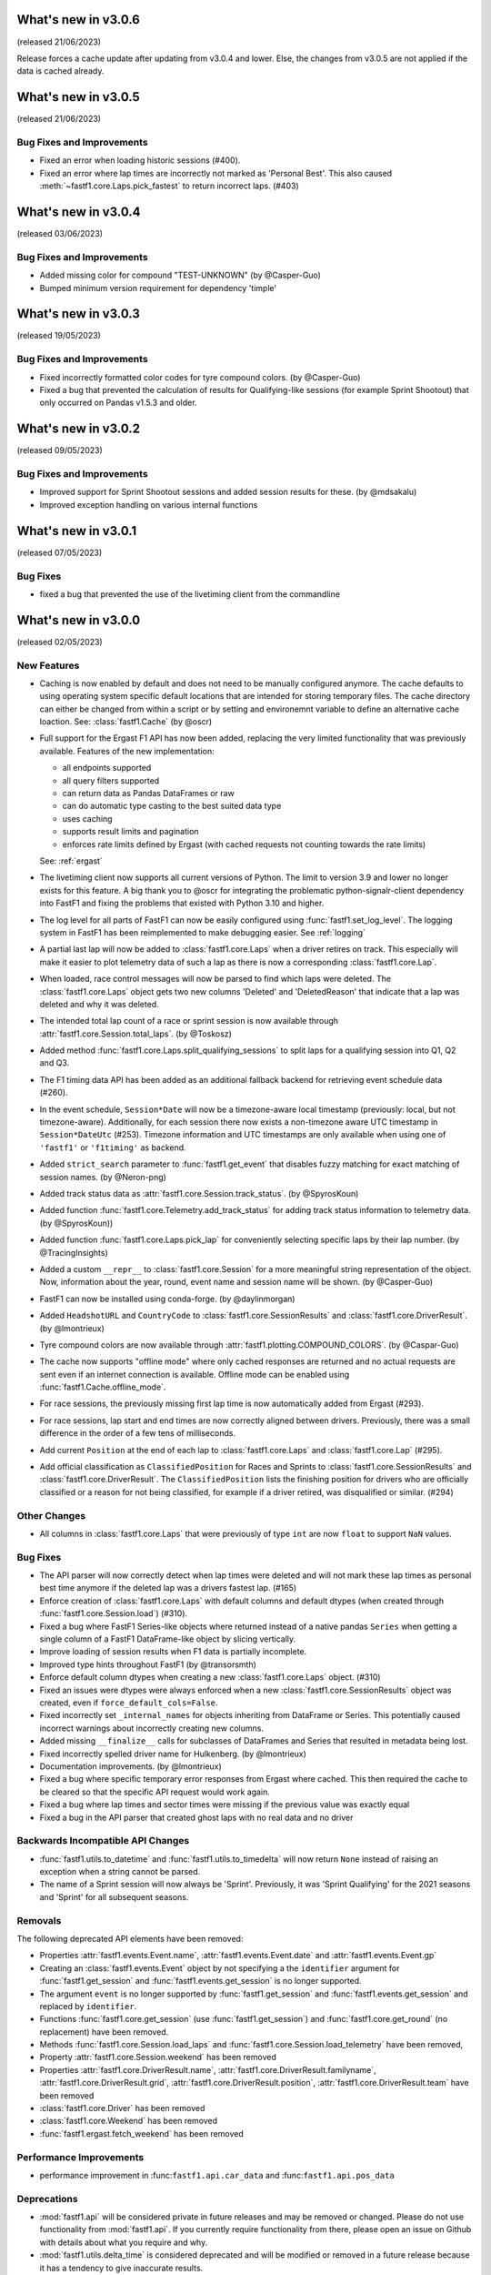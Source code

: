 What's new in v3.0.6
--------------------

(released 21/06/2023)

Release forces a cache update after updating from v3.0.4 and lower. Else, the
changes from v3.0.5 are not applied if the data is cached already.


What's new in v3.0.5
--------------------

(released 21/06/2023)

Bug Fixes and Improvements
^^^^^^^^^^^^^^^^^^^^^^^^^^

- Fixed an error when loading historic sessions (#400).

- Fixed an error where lap times are incorrectly not marked as 'Personal Best'.
  This also caused :meth:`~fastf1.core.Laps.pick_fastest` to return incorrect
  laps. (#403)



What's new in v3.0.4
--------------------

(released 03/06/2023)

Bug Fixes and Improvements
^^^^^^^^^^^^^^^^^^^^^^^^^^

- Added missing color for compound "TEST-UNKNOWN" (by @Casper-Guo)

- Bumped minimum version requirement for dependency 'timple'



What's new in v3.0.3
--------------------

(released 19/05/2023)

Bug Fixes and Improvements
^^^^^^^^^^^^^^^^^^^^^^^^^^

- Fixed incorrectly formatted color codes for tyre compound colors.
  (by @Casper-Guo)

- Fixed a bug that prevented the calculation of results for Qualifying-like
  sessions (for example Sprint Shootout) that only occurred on Pandas v1.5.3
  and older.



What's new in v3.0.2
--------------------

(released 09/05/2023)

Bug Fixes and Improvements
^^^^^^^^^^^^^^^^^^^^^^^^^^

- Improved support for Sprint Shootout sessions and added session results for
  these. (by @mdsakalu)

- Improved exception handling on various internal functions



What's new in v3.0.1
--------------------

(released 07/05/2023)

Bug Fixes
^^^^^^^^^

- fixed a bug that prevented the use of the livetiming client from the
  commandline



What's new in v3.0.0
--------------------

(released 02/05/2023)

New Features
^^^^^^^^^^^^

- Caching is now enabled by default and does not need to be manually configured
  anymore. The cache defaults to using operating system specific default
  locations that are intended for storing temporary files.
  The cache directory can either be changed from within a script or by setting
  and environemnt variable to define an alternative cache loaction.
  See: :class:`fastf1.Cache`
  (by @oscr)

- Full support for the Ergast F1 API has now been added, replacing the very
  limited functionality that was previously available. Features of the new
  implementation:

  - all endpoints supported
  - all query filters supported
  - can return data as Pandas DataFrames or raw
  - can do automatic type casting to the best suited data type
  - uses caching
  - supports result limits and pagination
  - enforces rate limits defined by Ergast (with cached requests not counting
    towards the rate limits)

  See: :ref:`ergast`

- The livetiming client now supports all current versions of Python. The limit
  to version 3.9 and lower no longer exists for this feature. A big thank you
  to @oscr for integrating the problematic python-signalr-client dependency
  into FastF1 and fixing the problems that existed with Python 3.10 and higher.

- The log level for all parts of FastF1 can now be easily configured using
  :func:`fastf1.set_log_level`. The logging system in FastF1 has been
  reimplemented to make debugging easier. See :ref:`logging`

- A partial last lap will now be added to :class:`fastf1.core.Laps` when a
  driver retires on track. This especially will make it easier to plot
  telemetry data of such a lap as there is now a corresponding
  :class:`fastf1.core.Lap`.

- When loaded, race control messages will now be parsed to find which laps
  were deleted. The :class:`fastf1.core.Laps` object gets two new columns
  'Deleted' and 'DeletedReason' that indicate that a lap was deleted and why
  it was deleted.

- The intended total lap count of a race or sprint session is now available
  through :attr:`fastf1.core.Session.total_laps`.
  (by @Toskosz)

- Added method :func:`fastf1.core.Laps.split_qualifying_sessions` to split
  laps for a qualifying session into Q1, Q2 and Q3.

- The F1 timing data API has been added as an additional fallback backend for
  retrieving event schedule data (#260).

- In the event schedule, ``Session*Date`` will now be a timezone-aware local
  timestamp (previously: local, but not timezone-aware). Additionally, for each
  session there now exists a non-timezone aware UTC timestamp in
  ``Session*DateUtc`` (#253). Timezone information and UTC timestamps are only
  available when using one of ``'fastf1'`` or ``'f1timing'`` as backend.

- Added ``strict_search`` parameter to :func:`fastf1.get_event` that disables
  fuzzy matching for exact matching of session names. (by @Neron-png)

- Added track status data as :attr:`fastf1.core.Session.track_status`.
  (by @SpyrosKoun)

- Added function :func:`fastf1.core.Telemetry.add_track_status` for adding
  track status information to telemetry data. (by @SpyrosKoun))

- Added function :func:`fastf1.core.Laps.pick_lap` for conveniently selecting
  specific laps by their lap number. (by @TracingInsights)

- Added a custom ``__repr__`` to :class:`fastf1.core.Session` for a more
  meaningful string representation of the object. Now, information about the
  year, round, event name and session name will be shown. (by @Casper-Guo)

- FastF1 can now be installed using conda-forge. (by @daylinmorgan)

- Added ``HeadshotURL`` and ``CountryCode`` to
  :class:`fastf1.core.SessionResults` and :class:`fastf1.core.DriverResult`.
  (by @lmontrieux)

- Tyre compound colors are now available through
  :attr:`fastf1.plotting.COMPOUND_COLORS`. (by @Caspar-Guo)

- The cache now supports "offline mode" where only cached responses are
  returned and no actual requests are sent even if an internet connection
  is available. Offline mode can be enabled using
  :func:`fastf1.Cache.offline_mode`.

- For race sessions, the previously missing first lap time is now automatically
  added from Ergast (#293).

- For race sessions, lap start and end times are now correctly aligned between
  drivers. Previously, there was a small difference in the order of a few tens
  of milliseconds.

- Add current ``Position`` at the end of each lap to :class:`fastf1.core.Laps`
  and :class:`fastf1.core.Lap` (#295).

- Add official classification as ``ClassifiedPosition`` for Races and Sprints
  to :class:`fastf1.core.SessionResults` and :class:`fastf1.core.DriverResult`.
  The ``ClassifiedPosition`` lists the finishing position for drivers who are
  officially classified or a reason for not being classified, for example if
  a driver retired, was disqualified or similar. (#294)


Other Changes
^^^^^^^^^^^^^

- All columns in :class:`fastf1.core.Laps` that were previously of type ``int``
  are now ``float`` to support ``NaN`` values.


Bug Fixes
^^^^^^^^^

- The API parser will now correctly detect when lap times were deleted and
  will not mark these lap times as personal best time anymore if the deleted
  lap was a drivers fastest lap. (#165)

- Enforce creation of :class:`fastf1.core.Laps` with default columns and
  default dtypes (when created through :func:`fastf1.core.Session.load`)
  (#310).

- Fixed a bug where FastF1 Series-like objects where returned instead of a
  native pandas ``Series`` when getting a single column of a FastF1
  DataFrame-like object by slicing vertically.

- Improve loading of session results when F1 data is partially incomplete.

- Improved type hints throughout FastF1 (by @transorsmth)

- Enforce default column dtypes when creating a new :class:`fastf1.core.Laps`
  object. (#310)

- Fixed an issues were dtypes were always enforced when a new
  :class:`fastf1.core.SessionResults` object was created, even if
  ``force_default_cols=False``.

- Fixed incorrectly set ``_internal_names`` for objects inheriting from
  DataFrame or Series. This potentially caused incorrect warnings about
  incorrectly creating new columns.

- Added missing ``__finalize__`` calls for subclasses of DataFrames and Series
  that resulted in metadata being lost.

- Fixed incorrectly spelled driver name for Hulkenberg. (by @lmontrieux)

- Documentation improvements. (by @lmontrieux)

- Fixed a bug where specific temporary error responses from Ergast where
  cached. This then required the cache to be cleared so that the specific
  API request would work again.

- Fixed a bug where lap times and sector times were missing if the previous
  value was exactly equal

- Fixed a bug in the API parser that created ghost laps with no real data and
  no driver


Backwards Incompatible API Changes
^^^^^^^^^^^^^^^^^^^^^^^^^^^^^^^^^^

- :func:`fastf1.utils.to_datetime` and :func:`fastf1.utils.to_timedelta` will
  now return ``None`` instead of raising an exception when a string cannot
  be parsed.

- The name of a Sprint session will now always be 'Sprint'. Previously, it was
  'Sprint Qualifying' for the 2021 seasons and 'Sprint' for all subsequent
  seasons.


Removals
^^^^^^^^

The following deprecated API elements have been removed:

- Properties :attr:`fastf1.events.Event.name`,
  :attr:`fastf1.events.Event.date` and :attr:`fastf1.events.Event.gp`

- Creating an :class:`fastf1.events.Event` object by not specifying a the
  ``identifier`` argument for :func:`fastf1.get_session` and
  :func:`fastf1.events.get_session` is no longer supported.

- The argument ``event`` is no longer supported by
  :func:`fastf1.get_session` and :func:`fastf1.events.get_session` and
  replaced by ``identifier``.

- Functions :func:`fastf1.core.get_session` (use
  :func:`fastf1.get_session`) and :func:`fastf1.core.get_round`
  (no replacement) have been removed.

- Methods :func:`fastf1.core.Session.load_laps` and
  :func:`fastf1.core.Session.load_telemetry` have been removed,

- Property :attr:`fastf1.core.Session.weekend` has been removed

- Properties :attr:`fastf1.core.DriverResult.name`,
  :attr:`fastf1.core.DriverResult.familyname`,
  :attr:`fastf1.core.DriverResult.grid`,
  :attr:`fastf1.core.DriverResult.position`,
  :attr:`fastf1.core.DriverResult.team` have been removed

- :class:`fastf1.core.Driver` has been removed

- :class:`fastf1.core.Weekend` has been removed

- :func:`fastf1.ergast.fetch_weekend` has been removed


Performance Improvements
^^^^^^^^^^^^^^^^^^^^^^^^

- performance improvement in :func:``fastf1.api.car_data``
  and :func:``fastf1.api.pos_data``


Deprecations
^^^^^^^^^^^^

- :mod:`fastf1.api` will be considered private in future releases and may be
  removed or changed. Please do not use functionality from :mod:`fastf1.api`.
  If you currently require functionality from there, please open an issue
  on Github with details about what you require and why.

- :mod:`fastf1.utils.delta_time` is considered deprecated and will be modified or
  removed in a future release because it has a tendency to give inaccurate
  results.

